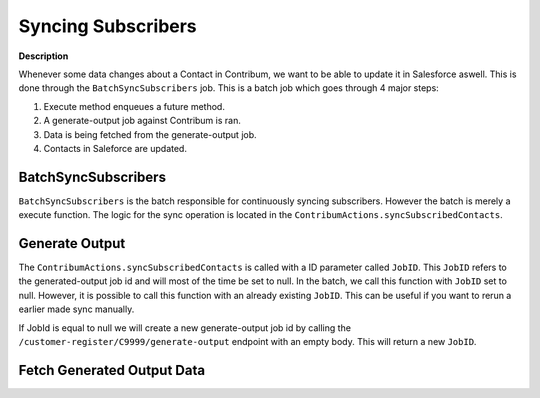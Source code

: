Syncing Subscribers
========================

.. autosummary::
   :toctree: generated

**Description**

Whenever some data changes about a Contact in Contribum, we want to be able to update it in Salesforce aswell.
This is done through the ``BatchSyncSubscribers`` job. This is a batch job which goes through 4 major steps:

1. Execute method enqueues a future method.
2. A generate-output job against Contribum is ran.
3. Data is being fetched from the generate-output job.
4. Contacts in Saleforce are updated.


BatchSyncSubscribers
-------------------

``BatchSyncSubscribers`` is the batch responsible for continuously syncing subscribers. However the batch is merely a execute function.
The logic for the sync operation is located in the ``ContribumActions.syncSubscribedContacts``.

Generate Output
---------------

The ``ContribumActions.syncSubscribedContacts`` is called with a ID parameter called ``JobID``. This ``JobID`` refers to the generated-output job id and will most of the time be set to null.
In the batch, we call this function with ``JobID`` set to null. However, it is possible to call this function with an already existing ``JobID``. This can be useful if you want to rerun a earlier made sync manually.

If JobId is equal to null we will create a new generate-output job id by calling the ``/customer-register/C9999/generate-output`` endpoint with an empty body. This will return a new ``JobID``.

Fetch Generated Output Data
---------------------------




